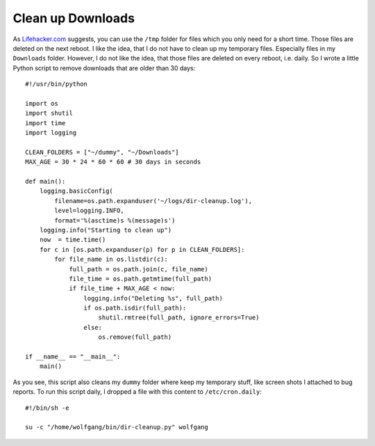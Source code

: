 Clean up Downloads
==================

As Lifehacker.com_ suggests, you can use the ``/tmp`` folder for files which you only need for a short time. Those files are deleted on the next reboot. I like the idea, that I do not have to clean up my temporary files. Especially files in my ``Downloads`` folder. However, I do not like the idea, that those files are deleted on every reboot, i.e. daily. So I wrote a little Python script to remove downloads that are older than 30 days::

    #!/usr/bin/python
    
    import os
    import shutil
    import time
    import logging
    
    CLEAN_FOLDERS = ["~/dummy", "~/Downloads"]
    MAX_AGE = 30 * 24 * 60 * 60 # 30 days in seconds
    
    def main():
        logging.basicConfig(
            filename=os.path.expanduser('~/logs/dir-cleanup.log'),
            level=logging.INFO,
            format='%(asctime)s %(message)s')
        logging.info("Starting to clean up")
        now  = time.time()
        for c in [os.path.expanduser(p) for p in CLEAN_FOLDERS]:
            for file_name in os.listdir(c):
                full_path = os.path.join(c, file_name)
                file_time = os.path.getmtime(full_path)
                if file_time + MAX_AGE < now:
                    logging.info("Deleting %s", full_path)
                    if os.path.isdir(full_path):
                        shutil.rmtree(full_path, ignore_errors=True)
                    else:
                        os.remove(full_path)
    
    if __name__ == "__main__":
        main()


.. _Lifehacker.com: http://lifehacker.com/352169/use-a-tmp-folder-in-os-x-to-keep-your-desktop-clean

.. highlight:: bash

As you see, this script also cleans my ``dummy`` folder where keep my temporary stuff, like screen shots I attached to bug reports. To run this script daily, I dropped a file with this content to ``/etc/cron.daily``::

    #!/bin/sh -e
    
    su -c "/home/wolfgang/bin/dir-cleanup.py" wolfgang


.. author:: default
.. categories:: none
.. tags:: python
.. comments::
